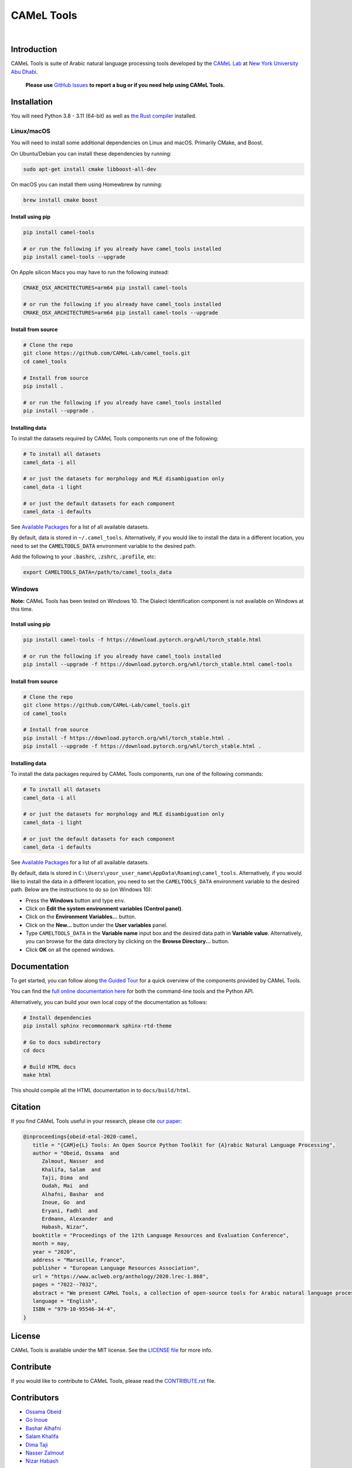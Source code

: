 CAMeL Tools
===========


.. image:: https://img.shields.io/pypi/v/camel-tools.svg
   :target: https://pypi.org/project/camel-tools
   :alt: PyPI Version

.. image:: https://img.shields.io/pypi/pyversions/camel-tools.svg
   :target: https://pypi.org/project/camel-tools
   :alt: PyPI Python Version

.. image:: https://readthedocs.org/projects/camel-tools/badge/?version=latest
   :target: https://camel-tools.readthedocs.io/en/latest/?badge=latest
   :alt: Documentation Status

.. image:: https://img.shields.io/pypi/l/camel-tools.svg
   :target: https://opensource.org/licenses/MIT
   :alt: MIT License

|

.. image:: camel_tools_logo.png
   :target: camel_tools_logo.png
   :alt: CAMeL Tools Logo


Introduction
------------

CAMeL Tools is  suite of Arabic natural language processing tools developed by
the
`CAMeL Lab <http://camel-lab.com>`_
at `New York University Abu Dhabi <http://nyuad.nyu.edu/>`_.

    **Please use** `GitHub Issues <https://github.com/CAMeL-Lab/camel_tools/issues>`_
    **to report a bug or if you need help using CAMeL Tools.**


Installation
------------

You will need Python 3.8 - 3.11 (64-bit) as well as
`the Rust compiler <https://www.rust-lang.org/learn/get-started>`_ installed.

Linux/macOS
~~~~~~~~~~~

You will need to install some additional dependencies on Linux and macOS.
Primarily CMake, and Boost.

On Ubuntu/Debian you can install these dependencies by running:

.. code-block:: bash

   sudo apt-get install cmake libboost-all-dev

On macOS you can install them using Homewbrew by running:

.. code-block:: bash

   brew install cmake boost

.. _linux-macos-install-pip:

Install using pip
^^^^^^^^^^^^^^^^^

.. code-block:: bash

   pip install camel-tools

   # or run the following if you already have camel_tools installed
   pip install camel-tools --upgrade

On Apple silicon Macs you may have to run the following instead:

.. code-block:: bash

   CMAKE_OSX_ARCHITECTURES=arm64 pip install camel-tools

   # or run the following if you already have camel_tools installed
   CMAKE_OSX_ARCHITECTURES=arm64 pip install camel-tools --upgrade

.. _linux-macos-install-source:

Install from source
^^^^^^^^^^^^^^^^^^^

.. code-block:: bash

   # Clone the repo
   git clone https://github.com/CAMeL-Lab/camel_tools.git
   cd camel_tools

   # Install from source
   pip install .

   # or run the following if you already have camel_tools installed
   pip install --upgrade .

.. _linux-macos-install-data:

Installing data
^^^^^^^^^^^^^^^

To install the datasets required by CAMeL Tools components run one of the
following:

.. code-block:: bash

   # To install all datasets
   camel_data -i all

   # or just the datasets for morphology and MLE disambiguation only
   camel_data -i light

   # or just the default datasets for each component
   camel_data -i defaults

See `Available Packages <https://camel-tools.readthedocs.io/en/latest/reference/packages.html>`_
for a list of all available datasets.

By default, data is stored in ``~/.camel_tools``.
Alternatively, if you would like to install the data in a different location,
you need to set the :code:`CAMELTOOLS_DATA` environment variable to the desired
path.

Add the following to your :code:`.bashrc`, :code:`.zshrc`, :code:`.profile`,
etc:

.. code-block:: bash

   export CAMELTOOLS_DATA=/path/to/camel_tools_data

Windows
~~~~~~~

**Note:** CAMeL Tools has been tested on Windows 10. The Dialect Identification
component is not available on Windows at this time.

.. _windows-install-pip:

Install using pip
^^^^^^^^^^^^^^^^^

.. code-block:: bash

   pip install camel-tools -f https://download.pytorch.org/whl/torch_stable.html

   # or run the following if you already have camel_tools installed
   pip install --upgrade -f https://download.pytorch.org/whl/torch_stable.html camel-tools

.. _windows-install-source:

Install from source
^^^^^^^^^^^^^^^^^^^

.. code-block:: bash

   # Clone the repo
   git clone https://github.com/CAMeL-Lab/camel_tools.git
   cd camel_tools

   # Install from source
   pip install -f https://download.pytorch.org/whl/torch_stable.html .
   pip install --upgrade -f https://download.pytorch.org/whl/torch_stable.html .

.. _windows-install-data:

Installing data
^^^^^^^^^^^^^^^

To install the data packages required by CAMeL Tools components, run one of the
following commands:

.. code-block:: bash

   # To install all datasets
   camel_data -i all

   # or just the datasets for morphology and MLE disambiguation only
   camel_data -i light

   # or just the default datasets for each component
   camel_data -i defaults

See `Available Packages <https://camel-tools.readthedocs.io/en/latest/reference/packages.html>`_
for a list of all available datasets.

By default, data is stored in
``C:\Users\your_user_name\AppData\Roaming\camel_tools``.
Alternatively, if you would like to install the data in a different location,
you need to set the ``CAMELTOOLS_DATA`` environment variable to the desired
path. Below are the instructions to do so (on Windows 10):

* Press the **Windows** button and type ``env``.
* Click on **Edit the system environment variables (Control panel)**.
* Click on the **Environment Variables...** button.
* Click on the **New...** button under the **User variables** panel.
* Type ``CAMELTOOLS_DATA`` in the **Variable name** input box and the
  desired data path in **Variable value**. Alternatively, you can browse for the
  data directory by clicking on the **Browse Directory...** button.
* Click **OK** on all the opened windows.


Documentation
-------------

To get started, you can follow along
`the Guided Tour <https://colab.research.google.com/drive/1Y3qCbD6Gw1KEw-lixQx1rI6WlyWnrnDS?usp=sharing>`_
for a quick overview of the components provided by CAMeL Tools.

You can find the
`full online documentation here <https://camel-tools.readthedocs.io/en/stable/>`_ for both
the command-line tools and the Python API.

Alternatively, you can build your own local copy of the documentation as
follows:

.. code-block:: bash

   # Install dependencies
   pip install sphinx recommonmark sphinx-rtd-theme

   # Go to docs subdirectory
   cd docs

   # Build HTML docs
   make html

This should compile all the HTML documentation in to ``docs/build/html``.


Citation
--------

If you find CAMeL Tools useful in your research, please cite
`our paper <https://www.aclweb.org/anthology/2020.lrec-1.868/>`_:

.. code-block:: bibtex

   @inproceedings{obeid-etal-2020-camel,
      title = "{CAM}e{L} Tools: An Open Source Python Toolkit for {A}rabic Natural Language Processing",
      author = "Obeid, Ossama  and
         Zalmout, Nasser  and
         Khalifa, Salam  and
         Taji, Dima  and
         Oudah, Mai  and
         Alhafni, Bashar  and
         Inoue, Go  and
         Eryani, Fadhl  and
         Erdmann, Alexander  and
         Habash, Nizar",
      booktitle = "Proceedings of the 12th Language Resources and Evaluation Conference",
      month = may,
      year = "2020",
      address = "Marseille, France",
      publisher = "European Language Resources Association",
      url = "https://www.aclweb.org/anthology/2020.lrec-1.868",
      pages = "7022--7032",
      abstract = "We present CAMeL Tools, a collection of open-source tools for Arabic natural language processing in Python. CAMeL Tools currently provides utilities for pre-processing, morphological modeling, Dialect Identification, Named Entity Recognition and Sentiment Analysis. In this paper, we describe the design of CAMeL Tools and the functionalities it provides.",
      language = "English",
      ISBN = "979-10-95546-34-4",
   }


License
-------

CAMeL Tools is available under the MIT license.
See the `LICENSE file
<https://github.com/CAMeL-Lab/camel_tools/blob/master/LICENSE>`_
for more info.


Contribute
----------

If you would like to contribute to CAMeL Tools, please read the
`CONTRIBUTE.rst
<https://github.com/CAMeL-Lab/camel_tools/blob/master/CONTRIBUTING.rst>`_
file.


Contributors
------------

* `Ossama Obeid <https://github.com/owo>`_
* `Go Inoue <https://github.com/go-inoue>`_
* `Bashar Alhafni <https://github.com/balhafni>`_
* `Salam Khalifa <https://github.com/slkh>`_
* `Dima Taji <https://github.com/dima-taji>`_
* `Nasser Zalmout <https://github.com/nzal>`_
* `Nizar Habash <https://github.com/nizarhabash1>`_

